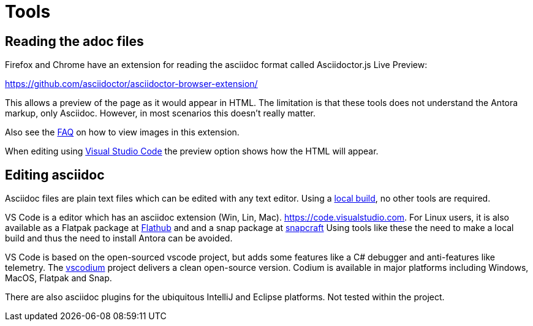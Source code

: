 = Tools

== Reading the adoc files

Firefox and Chrome have an extension for reading the asciidoc format
called Asciidoctor.js Live Preview:

https://github.com/asciidoctor/asciidoctor-browser-extension/

This allows a preview of the page as it would appear in HTML. The
limitation is that these tools does not understand the Antora markup,
only Asciidoc. However, in most scenarios this doesn't really matter.

Also see the xref:FAQ.adoc[FAQ] on how to view images in this extension.

When editing using https://code.visualstudio.com[Visual Studio Code] the preview option shows how the HTML will appear.

== Editing asciidoc

Asciidoc files are plain text files which can be edited with any
text editor. Using a xref:localbuild.adoc[local build], no other
tools are required.

VS Code is a editor which has an asciidoc extension
(Win, Lin, Mac). https://code.visualstudio.com. For Linux users,
it is also available as a Flatpak package at
https://flathub.org/apps/details/com.visualstudio.code[Flathub]
and and a snap package at https://snapcraft.io/code[snapcraft]
Using tools like these the need to make a local build and thus
the need to install Antora can be avoided.

VS Code is based on the open-sourced vscode project, but adds some
features like a C# debugger and anti-features like telemetry. The
https://vscodium.com/[vscodium] project delivers a clean open-source
version. Codium is available in major platforms including Windows, MacOS,
Flatpak and Snap.

There are also asciidoc plugins for the ubiquitous IntelliJ and
Eclipse platforms. Not tested within the project.
